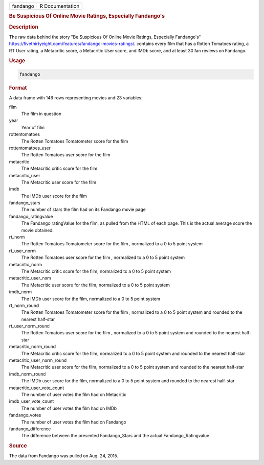 .. container::

   .. container::

      ======== ===============
      fandango R Documentation
      ======== ===============

      .. rubric:: Be Suspicious Of Online Movie Ratings, Especially
         Fandango's
         :name: be-suspicious-of-online-movie-ratings-especially-fandangos

      .. rubric:: Description
         :name: description

      The raw data behind the story "Be Suspicious Of Online Movie
      Ratings, Especially Fandango's"
      https://fivethirtyeight.com/features/fandango-movies-ratings/.
      contains every film that has a Rotten Tomatoes rating, a RT User
      rating, a Metacritic score, a Metacritic User score, and IMDb
      score, and at least 30 fan reviews on Fandango.

      .. rubric:: Usage
         :name: usage

      .. code:: R

         fandango

      .. rubric:: Format
         :name: format

      A data frame with 146 rows representing movies and 23 variables:

      film
         The film in question

      year
         Year of film

      rottentomatoes
         The Rotten Tomatoes Tomatometer score for the film

      rottentomatoes_user
         The Rotten Tomatoes user score for the film

      metacritic
         The Metacritic critic score for the film

      metacritic_user
         The Metacritic user score for the film

      imdb
         The IMDb user score for the film

      fandango_stars
         The number of stars the film had on its Fandango movie page

      fandango_ratingvalue
         The Fandango ratingValue for the film, as pulled from the HTML
         of each page. This is the actual average score the movie
         obtained.

      rt_norm
         The Rotten Tomatoes Tomatometer score for the film , normalized
         to a 0 to 5 point system

      rt_user_norm
         The Rotten Tomatoes user score for the film , normalized to a 0
         to 5 point system

      metacritic_norm
         The Metacritic critic score for the film, normalized to a 0 to
         5 point system

      metacritic_user_nom
         The Metacritic user score for the film, normalized to a 0 to 5
         point system

      imdb_norm
         The IMDb user score for the film, normalized to a 0 to 5 point
         system

      rt_norm_round
         The Rotten Tomatoes Tomatometer score for the film , normalized
         to a 0 to 5 point system and rounded to the nearest half-star

      rt_user_norm_round
         The Rotten Tomatoes user score for the film , normalized to a 0
         to 5 point system and rounded to the nearest half-star

      metacritic_norm_round
         The Metacritic critic score for the film, normalized to a 0 to
         5 point system and rounded to the nearest half-star

      metacritic_user_norm_round
         The Metacritic user score for the film, normalized to a 0 to 5
         point system and rounded to the nearest half-star

      imdb_norm_round
         The IMDb user score for the film, normalized to a 0 to 5 point
         system and rounded to the nearest half-star

      metacritic_user_vote_count
         The number of user votes the film had on Metacritic

      imdb_user_vote_count
         The number of user votes the film had on IMDb

      fandango_votes
         The number of user votes the film had on Fandango

      fandango_difference
         The difference between the presented Fandango_Stars and the
         actual Fandango_Ratingvalue

      .. rubric:: Source
         :name: source

      The data from Fandango was pulled on Aug. 24, 2015.
